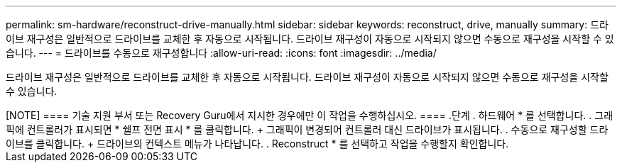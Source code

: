 ---
permalink: sm-hardware/reconstruct-drive-manually.html 
sidebar: sidebar 
keywords: reconstruct, drive, manually 
summary: 드라이브 재구성은 일반적으로 드라이브를 교체한 후 자동으로 시작됩니다. 드라이브 재구성이 자동으로 시작되지 않으면 수동으로 재구성을 시작할 수 있습니다. 
---
= 드라이브를 수동으로 재구성합니다
:allow-uri-read: 
:icons: font
:imagesdir: ../media/


[role="lead"]
드라이브 재구성은 일반적으로 드라이브를 교체한 후 자동으로 시작됩니다. 드라이브 재구성이 자동으로 시작되지 않으면 수동으로 재구성을 시작할 수 있습니다.

.이 작업에 대해
++++

[NOTE]
====
기술 지원 부서 또는 Recovery Guru에서 지시한 경우에만 이 작업을 수행하십시오.

====
.단계
. 하드웨어 * 를 선택합니다.
. 그래픽에 컨트롤러가 표시되면 * 쉘프 전면 표시 * 를 클릭합니다.
+
그래픽이 변경되어 컨트롤러 대신 드라이브가 표시됩니다.

. 수동으로 재구성할 드라이브를 클릭합니다.
+
드라이브의 컨텍스트 메뉴가 나타납니다.

. Reconstruct * 를 선택하고 작업을 수행할지 확인합니다.


